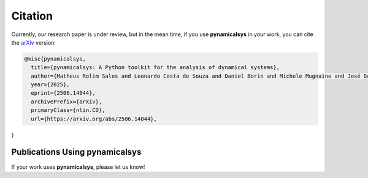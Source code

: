 Citation
========

Currently, our research paper is under review, but in the mean time, if you use **pynamicalsys** in your work, you can cite the `arXiv <https://arxiv.org/abs/2506.14044>`_ version:

.. code-block:: bibtex

    @misc{pynamicalsys,
      title={pynamicalsys: A Python toolkit for the analysis of dynamical systems}, 
      author={Matheus Rolim Sales and Leonardo Costa de Souza and Daniel Borin and Michele Mugnaine and José Danilo Szezech Jr. and Ricardo Luiz Viana and Iberê Luiz Caldas and Edson Denis Leonel and Chris G. Antonopoulos},
      year={2025},
      eprint={2506.14044},
      archivePrefix={arXiv},
      primaryClass={nlin.CD},
      url={https://arxiv.org/abs/2506.14044}, 
}


Publications Using **pynamicalsys**
-----------------------------------

If your work uses **pynamicalsys**, please let us know!
